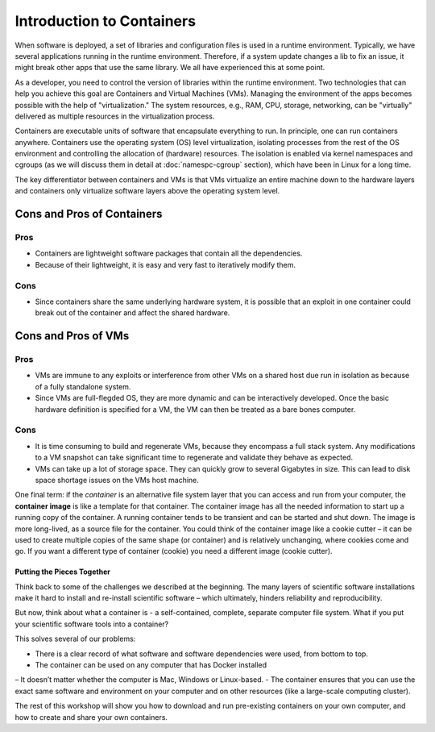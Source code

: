 .. _intro-container:

Introduction to Containers
==========================

.. image:: img/containers.jpeg
   :width: 45%

.. image:: img/containers_amazon.jpeg
   :width: 35%

When software is deployed, a set of libraries and configuration files is used in a runtime environment.
Typically, we have several applications running in the runtime environment.
Therefore, if a system update changes a lib to fix an issue, it might break other apps that use the same library.
We all have experienced this at some point.

As a developer, you need to control the version of libraries within the runtime environment.
Two technologies that can help you achieve this goal are Containers and Virtual Machines (VMs).
Managing the environment of the apps becomes possible with the help of "virtualization."
The system resources, e.g., RAM, CPU, storage, networking, can be "virtually" delivered as multiple resources in the virtualization process.

Containers are executable units of software that encapsulate everything to run. In principle, one can run containers anywhere.
Containers use the operating system (OS) level virtualization, isolating processes from
the rest of the OS environment and controlling the allocation of (hardware) resources. The isolation is enabled via kernel namespaces
and cgroups (as we will discuss them in detail at :doc:`namespc-cgroup` section), which have been in Linux for a long time.

.. callout:: Virtualization

  Containers are an example of what’s called **virtualization** –
  having a second “virtual” computer running and accessible from a main
  or **host** computer. A VM typically contains a whole copy
  of an operating system in addition to its own file system and has to
  get booted up in the same way a computer would. A container is
  considered a lightweight version of a virtual machine; underneath,
  the container is using the Linux kernel and simply has some flavor of
  Linux + the file system inside.

The key differentiator between containers and VMs is that VMs virtualize an entire machine down to the hardware layers and containers only virtualize software layers above the operating system level.

.. image:: img/conts_vms.jpeg

Cons and Pros of Containers
___________________________
Pros
++++
- Containers are lightweight software packages that contain all the dependencies.
- Because of their lightweight, it is easy and very fast to iteratively modify them.
Cons
++++
- Since containers share the same underlying hardware system, it is possible that an exploit in one container could break out of the container and affect the shared hardware.

Cons and Pros of VMs
____________________
Pros
++++
- VMs are immune to any exploits or interference from other VMs on a shared host due run in isolation as because of a fully standalone system.
- Since VMs are full-flegded OS, they are more dynamic and can be interactively developed. Once the basic hardware definition is specified for a VM, the VM can then be treated as a bare bones computer.

Cons
++++
- It is time consuming to build and regenerate VMs, because they encompass a full stack system. Any modifications to a VM snapshot can take significant time to regenerate and validate they behave as expected.
- VMs can take up a lot of storage space. They can quickly grow to several Gigabytes in size. This can lead to disk space shortage issues on the VMs host machine.

One final term: if the *container* is an alternative file system layer
that you can access and run from your computer, the **container image**
is like a template for that container. The container image has all the
needed information to start up a running copy of the container. A
running container tends to be transient and can be started and shut
down. The image is more long-lived, as a source file for the container.
You could think of the container image like a cookie cutter – it can be
used to create multiple copies of the same shape (or container) and is
relatively unchanging, where cookies come and go. If you want a
different type of container (cookie) you need a different image (cookie
cutter).

Putting the Pieces Together
~~~~~~~~~~~~~~~~~~~~~~~~~~~

Think back to some of the challenges we described at the beginning. The
many layers of scientific software installations make it hard to install
and re-install scientific software – which ultimately, hinders
reliability and reproducibility.

But now, think about what a container is - a self-contained, complete,
separate computer file system. What if you put your scientific software
tools into a container?

This solves several of our problems:

- There is a clear record of what software and software dependencies were used, from bottom to top.
- The container can be used on any computer that has Docker installed
– It doesn’t matter whether the computer is Mac, Windows or Linux-based.
- The container ensures that you can use the exact same software and environment on your computer and on other resources (like a large-scale computing cluster).

The rest of this workshop will show you how to download and run pre-existing containers on your own computer, and how to create and share your own containers.
